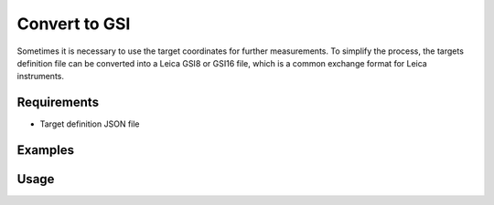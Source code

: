 Convert to GSI
==============

Sometimes it is necessary to use the target coordinates for further
measurements. To simplify the process, the targets definition file can be
converted into a Leica GSI8 or GSI16 file, which is a common exchange format
for Leica instruments.

Requirements
------------

- Target definition JSON file

Examples
--------

.. code-block:: shell
    :caption: Exporting coordinates

    iman convert targets-gsi targets.json targets.gsi

.. code-block:: shell
    :caption: Exporting coordinates to GSI16 with 0.00001m precision

    iman convert targets-gsi --gsi16 --precision cmm targets.json targets.gsi

Usage
-----

.. click:: instrumentman.setup:cli_convert_targets_to_gsi
    :prog: iman convert targets-gsi

